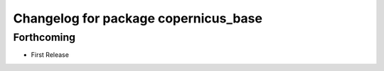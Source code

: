 ^^^^^^^^^^^^^^^^^^^^^^^^^^^^^^^^^^^^^
Changelog for package copernicus_base
^^^^^^^^^^^^^^^^^^^^^^^^^^^^^^^^^^^^^

Forthcoming
-----------
* First Release
